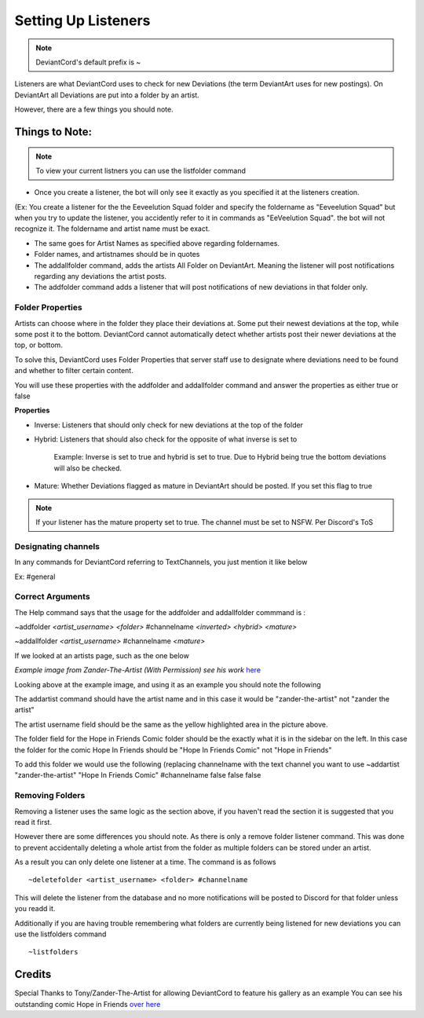 ************************************
Setting Up Listeners
************************************
.. note::
    DeviantCord's default prefix is ~

Listeners are what DeviantCord uses to check for new Deviations (the term DeviantArt uses for new postings).
On DeviantArt all Deviations are put into a folder by an artist.

However, there are a few things you should note.

Things to Note:
*********************
..  note::
    To view your current listners you can use the listfolder command

* Once you create a listener, the bot will only see it exactly as you specified it at the listeners creation.

(Ex: You create a listener for the the Eeveelution Squad folder and specify the foldername as "Eeveelution Squad"
but when you try to update the listener, you accidently refer to it in commands as "EeVeelution Squad".
the bot will not recognize it. The foldername and artist name must be exact.

* The same goes for Artist Names as specified above regarding foldernames.
* Folder names, and artistnames should be in quotes
* The addallfolder command, adds the artists All Folder on DeviantArt. Meaning the listener will post notifications regarding any deviations the artist posts.

* The addfolder command adds a listener that will post notifications of new deviations in that folder only.


Folder Properties
-----------------
Artists can choose where in the folder they place their deviations at. Some put their newest deviations at the top,
while some post it to the bottom. DeviantCord cannot automatically detect whether artists post their newer deviations
at the top, or bottom.

To solve this, DeviantCord uses Folder Properties that server staff use to designate where deviations need to be found
and whether to filter certain content.

You will use these properties with the addfolder and addallfolder command and answer the properties as either true or false

**Properties**

* Inverse: Listeners that should only check for new deviations at the top of the folder
* Hybrid: Listeners that should also check for the opposite of what inverse is set to

    Example: Inverse is set to true and hybrid is set to true. Due to Hybrid being true
    the bottom deviations will also be checked.
* Mature: Whether Deviations flagged as mature in DeviantArt should be posted. If you set this flag to true

..  note::
    If your listener has the mature property set to true. The channel must be set to NSFW. Per Discord's ToS

Designating channels
--------------------
In any commands for DeviantCord referring to TextChannels, you just mention it like below

Ex: #general


Correct Arguments
-----------------

The Help command says that the usage for the addfolder and addallfolder commmand is :

~addfolder *<artist_username>* *<folder>* #channelname *<inverted>* *<hybrid>* *<mature>*

~addallfolder *<artist_username>* #channelname *<mature>*


If we looked at an artists page, such as the one below

.. image:: SettingUp.PNG
*Example image from Zander-The-Artist (With Permission) see his work* `here <https://www.deviantart.com/zander-the-artist>`_

Looking above at the example image, and using it as an example you should note the following

The addartist command should have the artist name and in this case it would be "zander-the-artist" not "zander the artist"

The artist username field should be the same as the yellow highlighted area in the picture above.

The folder field for the Hope in Friends Comic folder should be the exactly what it is in the sidebar on the left.
In this case the folder for the comic Hope In Friends should be "Hope In Friends Comic" not "Hope in Friends"

To add this folder we would use the following (replacing channelname with the text channel you want to use
~addartist "zander-the-artist" "Hope In Friends Comic" #channelname false false false

Removing Folders
----------------
Removing a listener uses the same logic as the section above, if you haven't read the section it is suggested that you
read it first.

However there are some differences you should note. As there is only a remove folder listener command. This was
done to prevent accidentally deleting a whole artist from the folder as multiple folders can be stored under an artist.

As a result you can only delete one listener at a time.
The command is as follows ::
    ~deletefolder <artist_username> <folder> #channelname

This will delete the listener from the database and no more notifications will be posted to Discord for that folder
unless you readd it.

Additionally if you are having trouble remembering what folders are currently being listened for new deviations you can
use the listfolders command ::
    ~listfolders

Credits
*******
Special Thanks to Tony/Zander-The-Artist for allowing DeviantCord to feature his gallery as an example
You can see his outstanding comic Hope in Friends `over here <https://www.deviantart.com/zander-the-artist>`_
